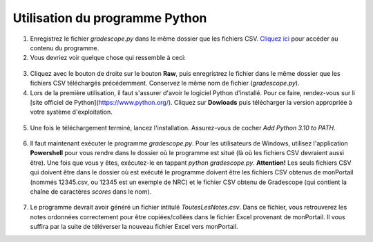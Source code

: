 ================================
Utilisation du programme Python
================================

1. Enregistrez le fichier `gradescope.py` dans le même dossier que les fichiers CSV. `Cliquez ici <https://github.com/soucyj/Gradescope/blob/main/gradescope.py>`_ pour accéder au contenu du programme.
2. Vous devriez voir quelque chose qui ressemble à ceci:

.. figure:: images/Github.png
  :width: 800
  :alt: Github
  :align: center
    
    
3. Cliquez avec le bouton de droite sur le bouton **Raw**, puis enregristrez le fichier dans le même dossier que les fichiers CSV téléchargés précédemment. Conservez le même nom de fichier (`gradescope.py`).

4. Lors de la première utilisation, il faut s'assurer d'avoir le logiciel Python d'installé. Pour ce faire, rendez-vous sur li [site officiel de Python](https://www.python.org/). Cliquez sur **Dowloads** puis télécharger la version appropriée à votre système d'exploitation.

.. figure:: images/Download.png
  :width: 800
  :alt: Download
  :align: center

    
5. Une fois le téléchargement terminé, lancez l'installation. Assurez-vous de cocher *Add Python 3.10 to PATH*.

.. figure:: images/Install.png
  :width: 800
  :alt: Install
  :align: center


6. Il faut maintenant exécuter le programme `gradescope.py`. Pour les utilisateurs de Windows, utilisez l'application **Powershell** pour vous rendre dans le dossier où le programme est situé (là où les fichiers CSV devraient aussi être). Une fois que vous y êtes, exécutez-le en tappant `python gradescope.py`. **Attention!** Les seuls fichiers CSV qui doivent être dans le dossier où est exécuté le programme doivent être les fichiers CSV obtenus de monPortail (nommés 12345.csv, ou 12345 est un exemple de NRC) et le fichier CSV obtenu de Gradescope (qui contient la chaîne de caractères *scores* dans le nom).

.. figure:: images/Powershell.png
  :width: 800
  :alt: Powershell
  :align: center

    
.. figure:: images/Commandes.png
  :width: 800
  :alt: Commandes
  :align: center
    
7. Le programme devrait avoir généré un fichier intitulé `ToutesLesNotes.csv`. Dans ce fichier, vous retrouverez les notes ordonnées correctement pour être copiées/collées dans le fichier Excel provenant de monPortail. Il vous suffira par la suite de téléverser la nouveau fichier Excel vers monPortail.
